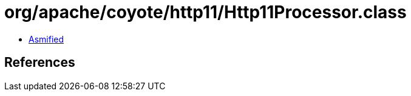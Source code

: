 = org/apache/coyote/http11/Http11Processor.class

 - link:Http11Processor-asmified.java[Asmified]

== References

